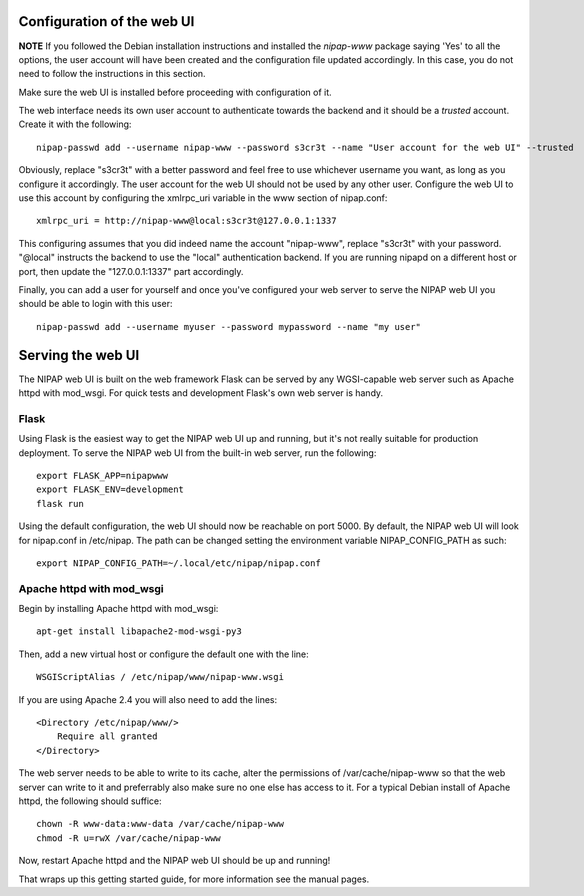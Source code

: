 Configuration of the web UI
===========================

**NOTE** If you followed the Debian installation instructions and installed the *nipap-www*
package saying 'Yes' to all the options, the user account will have been created and the
configuration file updated accordingly. In this case, you do not need to follow the instructions
in this section. 

Make sure the web UI is installed before proceeding with configuration of it.

The web interface needs its own user account to authenticate towards the
backend and it should be a *trusted* account. Create it with the following::

    nipap-passwd add --username nipap-www --password s3cr3t --name "User account for the web UI" --trusted

Obviously, replace "s3cr3t" with a better password and feel free to use
whichever username you want, as long as you configure it accordingly. The user
account for the web UI should not be used by any other user. Configure
the web UI to use this account by configuring the xmlrpc_uri variable in the
www section of nipap.conf::

    xmlrpc_uri = http://nipap-www@local:s3cr3t@127.0.0.1:1337

This configuring assumes that you did indeed name the account "nipap-www",
replace "s3cr3t" with your password. "@local" instructs the backend to use the
"local" authentication backend. If you are running nipapd on a different host
or port, then update the "127.0.0.1:1337" part accordingly.

Finally, you can add a user for yourself and once you've configured your web
server to serve the NIPAP web UI you should be able to login with this user::

    nipap-passwd add --username myuser --password mypassword --name "my user"


Serving the web UI
==================
The NIPAP web UI is built on the web framework Flask can be served by any
WGSI-capable web server such as Apache httpd with mod_wsgi. For quick tests and
development Flask's own web server is handy.

Flask
-----

Using Flask is the easiest way to get the NIPAP web UI up and running, but
it's not really suitable for production deployment. To serve the NIPAP web UI
from the built-in web server, run the following::

    export FLASK_APP=nipapwww
    export FLASK_ENV=development
    flask run

Using the default configuration, the web UI should now be reachable on port
5000. By default, the NIPAP web UI will look for nipap.conf in /etc/nipap. The
path can be changed setting the environment variable NIPAP_CONFIG_PATH as
such::

      export NIPAP_CONFIG_PATH=~/.local/etc/nipap/nipap.conf

Apache httpd with mod_wsgi
--------------------------

Begin by installing Apache httpd with mod_wsgi::

    apt-get install libapache2-mod-wsgi-py3

Then, add a new virtual host or configure the default one with the line::

    WSGIScriptAlias / /etc/nipap/www/nipap-www.wsgi

If you are using Apache 2.4 you will also need to add the lines::

    <Directory /etc/nipap/www/>
        Require all granted
    </Directory>

The web server needs to be able to write to its cache, alter the permissions of
/var/cache/nipap-www so that the web server can write to it and preferrably
also make sure no one else has access to it. For a typical Debian install of
Apache httpd, the following should suffice::

    chown -R www-data:www-data /var/cache/nipap-www
    chmod -R u=rwX /var/cache/nipap-www

Now, restart Apache httpd and the NIPAP web UI should be up and running!

That wraps up this getting started guide, for more information see the manual
pages.
